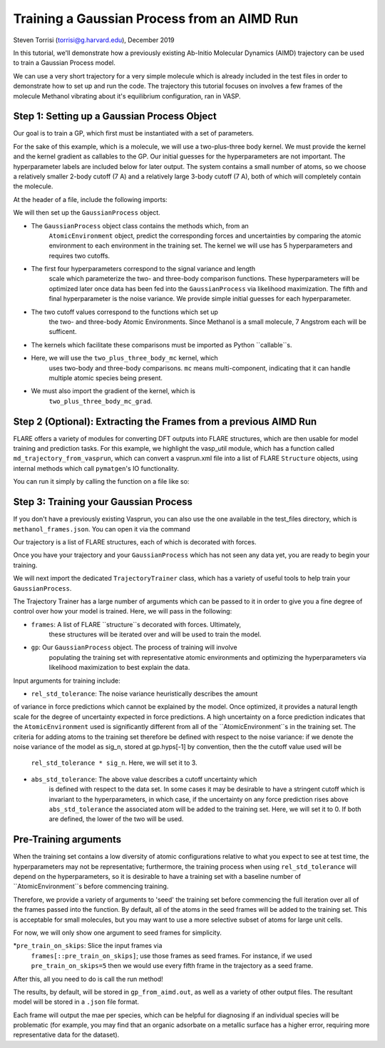 Training a Gaussian Process from an AIMD Run 
============================================
Steven Torrisi (torrisi@g.harvard.edu), December 2019

In this tutorial, we'll demonstrate how a previously existing Ab-Initio 
Molecular  Dynamics (AIMD) trajectory can be used to train a Gaussian Process model.

We can use a very short trajectory for a very simple molecule which is already 
included in the test files in order to demonstrate how to set up and run the code.
The trajectory this tutorial focuses on  involves a few frames of the 
molecule Methanol vibrating about it's equilibrium configuration, ran in VASP. 



Step 1: Setting up a Gaussian Process Object
--------------------------------------------

Our goal is to train a GP, which first must be instantiated with a set of parameters.

For the sake of this example, which is a molecule, we will use a two-plus-three body kernel. 
We must provide the kernel and the kernel gradient as callables to the GP. 
Our initial guesses for the hyperparameters are not important. 
The hyperparameter labels are included below for later output.
The system contains a small number of atoms, so we choose a relatively 
smaller 2-body cutoff (7 A) and a relatively large 3-body cutoff (7 A), both of which will completely contain the molecule.


At the header of a file, include the following imports:

.. codeblock:: python
 from flare.gp import GaussianProcess
 from flare.mc_simple import two_plus_three_body_mc, two_plus_three_body_mc_grad

We will then set up the ``GaussianProcess`` object.

* The ``GaussianProcess`` object class contains the methods which, from an 
	``AtomicEnvironment`` object, predict the corresponding forces and 
	uncertainties by comparing the atomic environment to each environment in the
	training set. The kernel we will use has 5 hyperparameters and requires two cutoffs. 
* The first four hyperparameters correspond to the signal variance and length 
	scale which parameterize the two- and three-body comparison 
	functions. These hyperparameters will be optimized later once data has 
	been fed into the ``GaussianProcess`` via likelihood maximization. The 
	fifth and final hyperparameter is the noise variance. We provide simple 
	initial guesses for each hyperparameter.
* The two cutoff values correspond to the functions which set up 
	the two- and three-body Atomic Environments. Since Methanol is a small 
	molecule, 7 Angstrom each will be sufficent.
* The kernels which facilitate these comparisons must be imported as Python  ``callable``s. 
* Here, we will use the ``two_plus_three_body_mc`` kernel, which 
	uses two-body and three-body comparisons. ``mc`` means multi-component, 
	indicating that it can handle multiple atomic species being present.
* We must also import the gradient of the kernel, which is
	``two_plus_three_body_mc_grad``.
 

.. codeblock:: python
 gp = GaussianProcess(kernel=two_plus_three_body_mc, kernel_grad=two_plus_three_body_mc_grad,
   hyps=[0.01, 0.01, 0.01, 0.01, 0.01],
   cutoffs = (7,7),
   hyp_labels=['Two-Body Signal Variance','Two-Body Length Scale','Three-Body Signal Variance',
     'Three-Body Length Scale', 'Noise Variance']
			)


Step 2 (Optional): Extracting the Frames from a previous AIMD Run
-----------------------------------------------------------------

FLARE offers a variety of modules for converting DFT outputs into 
FLARE structures, which are then usable for model training and prediction tasks.
For this example, we highlight the vasp_util module, which has a function 
called ``md_trajectory_from_vasprun``, which can convert a vasprun.xml file into 
a list of FLARE ``Structure`` objects, using internal methods which call 
``pymatgen``'s IO functionality.

You can run it simply by calling the function on a file like so:

.. codeblock:: python
	from flare.dft_interface.vasp_util import md_trajectory_from_vasprun
	trajectory = md_trajectory_from_vasprun('path-to-vasprun')



Step 3: Training your Gaussian Process
--------------------------------------
If you don't have a previously existing Vasprun, you can also use the one 
available in the test_files directory, which is ``methanol_frames.json``.
You can open it via the command

.. codeblock:: python
 from json import loads
 from flare.struc import Structure
 with open('path-to-methanol-frames','r') as f:
     loaded_dicts = [loads(line) for line in f.readlines()]
 trajectory = [Structure.from_dict(d) for d in loaded_dicts]

Our trajectory is a list of FLARE structures, each of which is decorated with 
forces.

Once you have your trajectory and your ``GaussianProcess`` which has not seen 
any data yet, you are ready to begin your training.

We will next import the dedicated ``TrajectoryTrainer`` class, which has a 
variety of useful tools to help train your ``GaussianProcess``.

The Trajectory Trainer has a large number of arguments which can be passed 
to it in order to give you a fine degree of control over how your model is 
trained. Here, we will pass in the following:

* ``frames``: A list of FLARE ``structure``s decorated with forces. Ultimately, 
	these structures will be iterated over and will be used to train the model.
* ``gp``: Our ``GaussianProcess`` object. The process of training will involve 
	populating the training set with representative atomic environments and 
	optimizing the hyperparameters via likelihood maximization to best explain 
	the data.

Input arguments for training include:

* ``rel_std_tolerance``: The noise variance heuristically describes the amount
of variance in force predictions which cannot be explained by the model.  
Once optimized, it provides a natural length scale for the degree of 
uncertainty expected in force predictions. A high uncertainty on a force 
prediction indicates that the ``AtomicEnvironment`` used is 
significantly different from all of the ``AtomicEnvironment``s in the training 
set. The  criteria for adding atoms to the training set therefore be 
defined with respect to the noise variance: if we denote the noise variance 
of the model as sig_n, stored at gp.hyps[-1] by convention, then the
the cutoff value used will be 
	``rel_std_tolerance * sig_n``. Here, we will set it to 3.
* ``abs_std_tolerance``: The above value describes a cutoff uncertainty which 
	is defined with respect to the data set. In some cases it may be desirable 
	to have a stringent cutoff which is invariant to the hyperparameters, in 
	which case, if the uncertainty on any force prediction rises above 
	``abs_std_tolerance`` the associated atom will be added to the training set. 
	Here, we will set it to 0. If both are defined, the lower of the two will be
	used.
 
Pre-Training arguments
----------------------
When the training set contains a low diversity of 
atomic configurations relative to what you expect to see at test time, the 
hyperparameters may not be representative; furthermore, the training process
when using ``rel_std_tolerance`` will depend on the hyperparameters, so it is 
desirable to have a training set with a baseline number of 
``AtomicEnvironment``s before commencing training. 

Therefore, we provide a variety of arguments to 'seed' the training set 
before commencing the full iteration over all of the frames passed into the 
function. By default, all of the atoms in the seed frames will be added to
the training set. This is acceptable for small molecules, but you may want 
to use a more selective subset of atoms for large unit cells.
 
For now, we will only show one argument to seed frames for simplicity.

*``pre_train_on_skips``: Slice the input frames via 
	``frames[::pre_train_on_skips]``; use those frames as seed frames. For 
	instance, if we used ``pre_train_on_skips=5`` then we would use every fifth 
	frame in the trajectory as a seed frame.


.. codeblock:: python
	from flare.gp_from_aimd import TrajectoryTrainer


	TT = TrajectoryTrainer(frames=trajectory,
			    gp = gp,
			    rel_std_tolerance = 3,
			    abs_std_tolerance=0,
       pre_train_on_skips=5)




After this, all you need to do is call the run method!

.. codeblock:: python
	TT.run()

The results, by default, will be stored in ``gp_from_aimd.out``, as well as a 
variety of other output files. The resultant model will be stored in a 
``.json`` file format.

Each frame will output the mae per species, which can be helpful for 
diagnosing if an individual species will be problematic (for example, you 
may find that an organic adsorbate on a metallic surface has a higher error,
requiring more representative data for the dataset).
